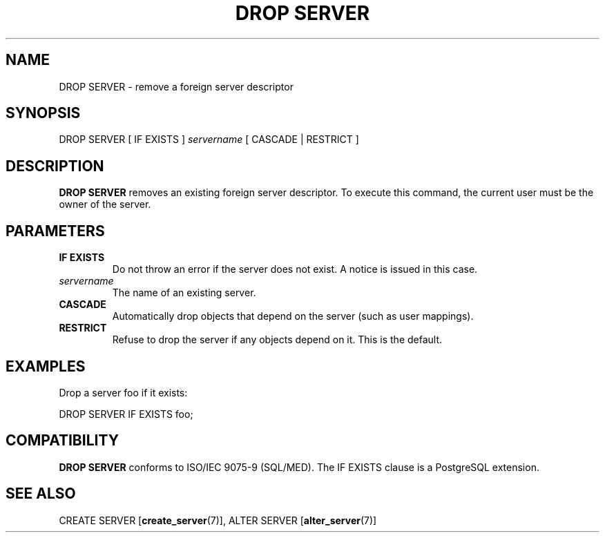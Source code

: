 .\\" auto-generated by docbook2man-spec $Revision: 1.1.1.1 $
.TH "DROP SERVER" "7" "2009-06-27" "SQL - Language Statements" "SQL Commands"
.SH NAME
DROP SERVER \- remove a foreign server descriptor

.SH SYNOPSIS
.sp
.nf
DROP SERVER [ IF EXISTS ] \fIservername\fR [ CASCADE | RESTRICT ]
.sp
.fi
.SH "DESCRIPTION"
.PP
\fBDROP SERVER\fR removes an existing foreign server
descriptor. To execute this command, the current user must be the
owner of the server.
.SH "PARAMETERS"
.TP
\fBIF EXISTS\fR
Do not throw an error if the server does not exist. A notice is
issued in this case.
.TP
\fB\fIservername\fB\fR
The name of an existing server.
.TP
\fBCASCADE\fR
Automatically drop objects that depend on the server (such as
user mappings).
.TP
\fBRESTRICT\fR
Refuse to drop the server if any objects depend on it. This is
the default.
.SH "EXAMPLES"
.PP
Drop a server foo if it exists:
.sp
.nf
DROP SERVER IF EXISTS foo;
.sp
.fi
.SH "COMPATIBILITY"
.PP
\fBDROP SERVER\fR conforms to ISO/IEC 9075-9
(SQL/MED). The IF EXISTS clause is
a PostgreSQL extension.
.SH "SEE ALSO"
CREATE SERVER [\fBcreate_server\fR(7)], ALTER SERVER [\fBalter_server\fR(7)]
